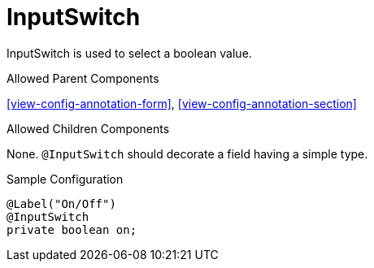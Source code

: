 [[view-config-annotation-input-switch]]
= InputSwitch

InputSwitch is used to select a boolean value.

.Allowed Parent Components
<<view-config-annotation-form>>,
<<view-config-annotation-section>>

.Allowed Children Components
None. `@InputSwitch` should decorate a field having a simple type.

[source,java,indent=0]
[subs="verbatim,attributes"]
.Sample Configuration
----
@Label("On/Off")
@InputSwitch
private boolean on;
----
